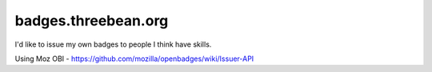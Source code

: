 badges.threebean.org
====================

I'd like to issue my own badges to people I think have skills.

Using Moz OBI - https://github.com/mozilla/openbadges/wiki/Issuer-API
